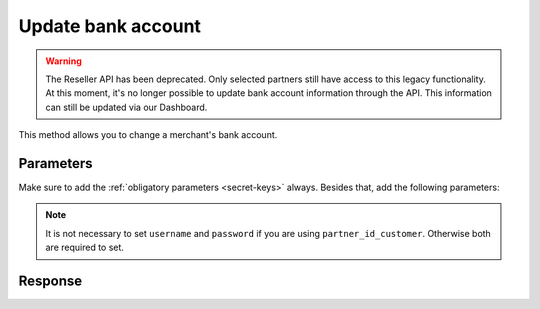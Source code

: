 Update bank account
===================
.. api-name:: Reseller API
   :version: 1

.. warning:: The Reseller API has been deprecated. Only selected partners still have access to this legacy
             functionality. At this moment, it's no longer possible to update bank account information through the API.
             This information can still be updated via our Dashboard.

.. endpoint::
   :method: POST
   :url: https://www.mollie.com/api/reseller/v1/bankaccount-edit

This method allows you to change a merchant's bank account.

Parameters
----------
Make sure to add the :ref:`obligatory parameters <secret-keys>` always. Besides that, add the following
parameters:

.. note:: It is not necessary to set ``username`` and ``password`` if you are using ``partner_id_customer``. Otherwise
   both are required to set.

.. parameter:: username
   :type: string

   The username of the account of which you would like to change the bank account.

.. parameter:: password
   :type: string

   The password of the account of which you would like to change the bank account.

.. parameter:: partner_id_customer
   :type: string

   The partner ID of the account of which you would like to change the bank account. It can be used instead of the
   parameters ``username`` and ``password``.

.. parameter:: id
   :type: string
   :condition: required

   The ID of the bank account you would like to change

.. parameter:: name
   :type: string
   :condition: optional

.. parameter:: iban
   :type: string
   :condition: optional

.. parameter:: bic
   :type: string
   :condition: optional

.. parameter:: bankname
   :type: string
   :condition: optional

.. parameter:: location
   :type: string
   :condition: optional

   City where bank is domiciled.

Response
--------
.. code-block:: none
   :linenos:

   HTTP/1.1 200 OK
   Content-Type: application/xml; charset=utf-8

   <?xml version="1.0"?>
    <response>
        <success>true</success>
        <resultcode>10</resultcode>
        <resultmessage>Bankaccount successfully updated.</resultmessage>
        <bankaccount>
            <id>9d7512a3d2c16b5f9dd49b7aae2d7eaf</id>
            <account_name>JAN JANSEN</account_name>
            <account_iban>NL40RABO0123456789</account_iban>
            <bank_bic>RABONL2U</bank_bic>
            <bank>RABOBANK</bank>
            <location>AMSTERDAM</location>
            <selected>true</selected>
            <verified>false</verified>
        </bankaccount>
    </response>

